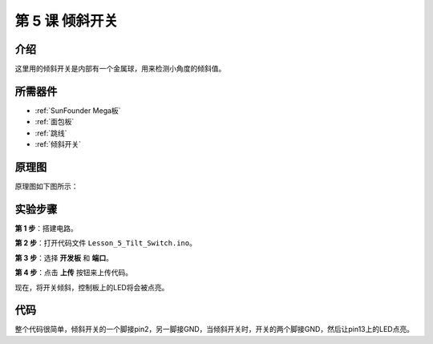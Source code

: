 .. _tilt_mega:

第 5 课 倾斜开关
========================

介绍
----------------

这里用的倾斜开关是内部有一个金属球，用来检测小角度的倾斜值。

所需器件
-------------

.. image:: media_mega2560/megac5.png
    :align: center


* :ref:`SunFounder Mega板`
* :ref:`面包板`
* :ref:`跳线`
* :ref:`倾斜开关`

原理图
--------------------------

原理图如下图所示：

.. image:: media_mega2560/mega11.png
    :align: center

实验步骤
------------------------------

**第 1 步**：搭建电路。

.. image:: media_mega2560/image96.png

**第 2 步**：打开代码文件 ``Lesson_5_Tilt_Switch.ino``。

**第 3 步**：选择 **开发板** 和 **端口**。

**第 4 步**：点击 **上传** 按钮来上传代码。

现在，将开关倾斜，控制板上的LED将会被点亮。

.. image:: media_mega2560/image97.jpeg

代码
--------

.. raw:: html

    <iframe src=https://create.arduino.cc/editor/sunfounder01/b5f76ee3-929a-47a6-b410-3b2b6d6f5e66/preview?embed style="height:510px;width:100%;margin:10px 0" frameborder=0></iframe>

整个代码很简单，倾斜开关的一个脚接pin2，另一脚接GND，当倾斜开关时，开关的两个脚接GND，然后让pin13上的LED点亮。
